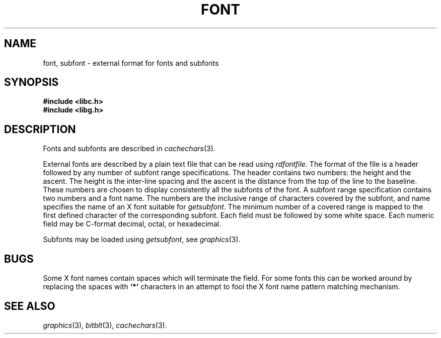 .de F
.B
.if !"\\$1"" \&\\$1 \\$2 \\$3 \\$4 \\$5 \\$6
..
.de L
.B
.if !"\\$1"" \&\\$1 \\$2 \\$3 \\$4 \\$5 \\$6
..
.de FR
.BR "\\$1" "\\$2" "\\$3" "\\$4" "\\$5" "\\$6"
..
.de LR
.BR "\\$1" "\\$2" "\\$3" "\\$4" "\\$5" "\\$6"
..
.de CW
.ft B
..
.\" This is gross but it avoids relying on internal implementation details
.\" of the -man macros.
.de TF
.IP "" \w'\fB\\$1\ \ \fP'u
.PD0
..
.de EX
.CW
.nf
..
.de EE
.fi
..
.\" delete above this point if your system has F, L, FR, LR, CW and TF macros
.TH FONT 4
.SH NAME
font, subfont \- external format for fonts and subfonts
.SH SYNOPSIS
.nf
.B
#include <libc.h>
.B
#include <libg.h>
.fi
.SH DESCRIPTION
Fonts and subfonts are described in
.IR cachechars (3).
.PP
External fonts are described by a plain text file that can be read using
.I rdfontfile.
The format of the file is a header followed by any number of
subfont range specifications.
The header contains two numbers: the height and the ascent.
The height is the inter-line spacing and the ascent is the distance
from the top of the line to the baseline.  These numbers are chosen
to display consistently all the subfonts of the font.
A subfont range specification contains two numbers and a font name.
The numbers are the inclusive range of characters covered by the subfont,
and name specifies the name of an X font suitable for
.IR getsubfont .
The minimum number of a covered range is mapped to the first defined
character of the corresponding subfont.
Each field must be followed by some white space.
Each numeric field may be C-format decimal, octal, or hexadecimal.
.PP
Subfonts may be loaded using
.IR getsubfont ,
see
.IR graphics (3).
.SH BUGS
Some X font names contain spaces which will terminate the field.
For some fonts this can be worked around by replacing the spaces
with
.L `*'
characters in an attempt to fool the X font name pattern matching mechanism.
.SH "SEE ALSO"
.IR graphics (3),
.IR bitblt (3),
.IR cachechars (3).
